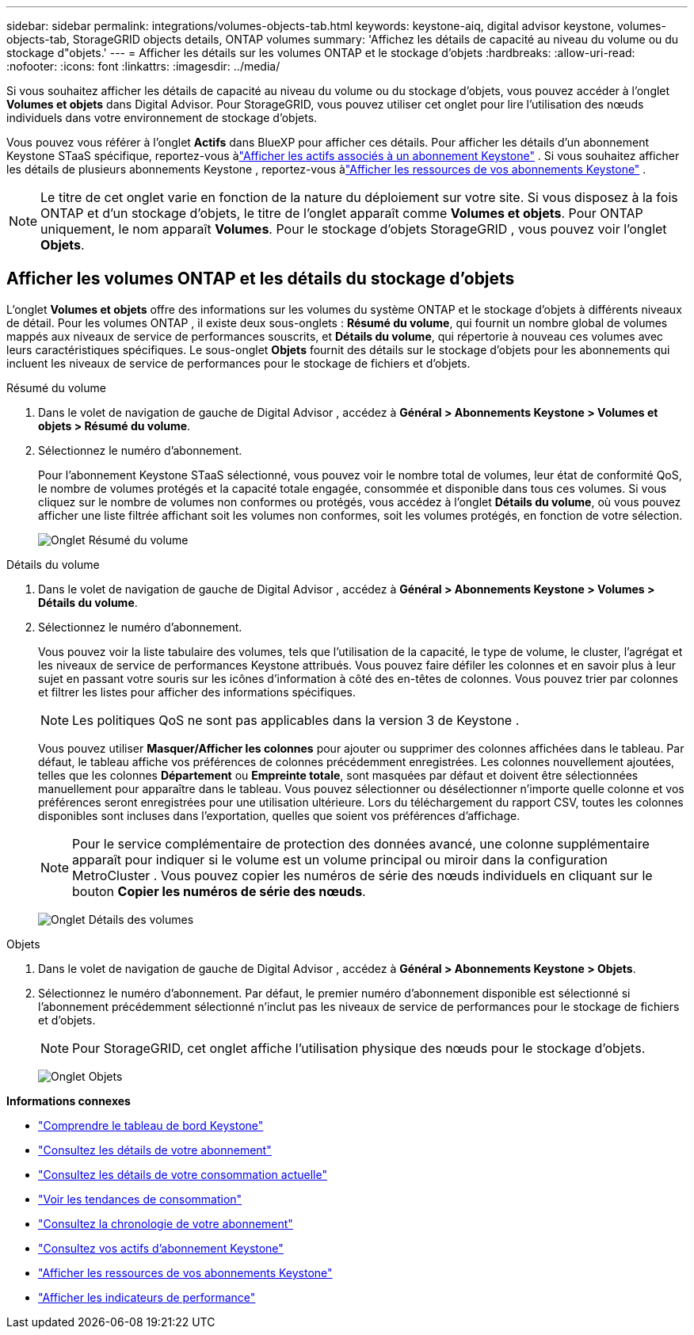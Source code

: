 ---
sidebar: sidebar 
permalink: integrations/volumes-objects-tab.html 
keywords: keystone-aiq, digital advisor keystone, volumes-objects-tab, StorageGRID objects details, ONTAP volumes 
summary: 'Affichez les détails de capacité au niveau du volume ou du stockage d"objets.' 
---
= Afficher les détails sur les volumes ONTAP et le stockage d'objets
:hardbreaks:
:allow-uri-read: 
:nofooter: 
:icons: font
:linkattrs: 
:imagesdir: ../media/


[role="lead"]
Si vous souhaitez afficher les détails de capacité au niveau du volume ou du stockage d'objets, vous pouvez accéder à l'onglet *Volumes et objets* dans Digital Advisor.  Pour StorageGRID, vous pouvez utiliser cet onglet pour lire l’utilisation des nœuds individuels dans votre environnement de stockage d’objets.

Vous pouvez vous référer à l'onglet *Actifs* dans BlueXP pour afficher ces détails.  Pour afficher les détails d'un abonnement Keystone STaaS spécifique, reportez-vous àlink:../integrations/assets-tab.html["Afficher les actifs associés à un abonnement Keystone"] .  Si vous souhaitez afficher les détails de plusieurs abonnements Keystone , reportez-vous àlink:../integrations/assets.html["Afficher les ressources de vos abonnements Keystone"] .


NOTE: Le titre de cet onglet varie en fonction de la nature du déploiement sur votre site.  Si vous disposez à la fois ONTAP et d'un stockage d'objets, le titre de l'onglet apparaît comme *Volumes et objets*.  Pour ONTAP uniquement, le nom apparaît *Volumes*.  Pour le stockage d'objets StorageGRID , vous pouvez voir l'onglet *Objets*.



== Afficher les volumes ONTAP et les détails du stockage d'objets

L'onglet *Volumes et objets* offre des informations sur les volumes du système ONTAP et le stockage d'objets à différents niveaux de détail.  Pour les volumes ONTAP , il existe deux sous-onglets : *Résumé du volume*, qui fournit un nombre global de volumes mappés aux niveaux de service de performances souscrits, et *Détails du volume*, qui répertorie à nouveau ces volumes avec leurs caractéristiques spécifiques.  Le sous-onglet *Objets* fournit des détails sur le stockage d'objets pour les abonnements qui incluent les niveaux de service de performances pour le stockage de fichiers et d'objets.

[role="tabbed-block"]
====
.Résumé du volume
--
. Dans le volet de navigation de gauche de Digital Advisor , accédez à *Général > Abonnements Keystone > Volumes et objets > Résumé du volume*.
. Sélectionnez le numéro d'abonnement.
+
Pour l'abonnement Keystone STaaS sélectionné, vous pouvez voir le nombre total de volumes, leur état de conformité QoS, le nombre de volumes protégés et la capacité totale engagée, consommée et disponible dans tous ces volumes.  Si vous cliquez sur le nombre de volumes non conformes ou protégés, vous accédez à l'onglet *Détails du volume*, où vous pouvez afficher une liste filtrée affichant soit les volumes non conformes, soit les volumes protégés, en fonction de votre sélection.

+
image:volume-summary-2.png["Onglet Résumé du volume"]



--
.Détails du volume
--
. Dans le volet de navigation de gauche de Digital Advisor , accédez à *Général > Abonnements Keystone > Volumes > Détails du volume*.
. Sélectionnez le numéro d'abonnement.
+
Vous pouvez voir la liste tabulaire des volumes, tels que l'utilisation de la capacité, le type de volume, le cluster, l'agrégat et les niveaux de service de performances Keystone attribués.  Vous pouvez faire défiler les colonnes et en savoir plus à leur sujet en passant votre souris sur les icônes d'information à côté des en-têtes de colonnes.  Vous pouvez trier par colonnes et filtrer les listes pour afficher des informations spécifiques.

+

NOTE: Les politiques QoS ne sont pas applicables dans la version 3 de Keystone .

+
Vous pouvez utiliser *Masquer/Afficher les colonnes* pour ajouter ou supprimer des colonnes affichées dans le tableau. Par défaut, le tableau affiche vos préférences de colonnes précédemment enregistrées.  Les colonnes nouvellement ajoutées, telles que les colonnes *Département* ou *Empreinte totale*, sont masquées par défaut et doivent être sélectionnées manuellement pour apparaître dans le tableau.  Vous pouvez sélectionner ou désélectionner n'importe quelle colonne et vos préférences seront enregistrées pour une utilisation ultérieure.  Lors du téléchargement du rapport CSV, toutes les colonnes disponibles sont incluses dans l'exportation, quelles que soient vos préférences d'affichage.

+

NOTE: Pour le service complémentaire de protection des données avancé, une colonne supplémentaire apparaît pour indiquer si le volume est un volume principal ou miroir dans la configuration MetroCluster .  Vous pouvez copier les numéros de série des nœuds individuels en cliquant sur le bouton *Copier les numéros de série des nœuds*.

+
image:volume-details-3.png["Onglet Détails des volumes"]



--
.Objets
--
. Dans le volet de navigation de gauche de Digital Advisor , accédez à *Général > Abonnements Keystone > Objets*.
. Sélectionnez le numéro d'abonnement.  Par défaut, le premier numéro d'abonnement disponible est sélectionné si l'abonnement précédemment sélectionné n'inclut pas les niveaux de service de performances pour le stockage de fichiers et d'objets.
+

NOTE: Pour StorageGRID, cet onglet affiche l’utilisation physique des nœuds pour le stockage d’objets.

+
image:objects-details.png["Onglet Objets"]



--
====
*Informations connexes*

* link:../integrations/dashboard-overview.html["Comprendre le tableau de bord Keystone"]
* link:../integrations/subscriptions-tab.html["Consultez les détails de votre abonnement"]
* link:../integrations/current-usage-tab.html["Consultez les détails de votre consommation actuelle"]
* link:../integrations/consumption-tab.html["Voir les tendances de consommation"]
* link:../integrations/subscription-timeline.html["Consultez la chronologie de votre abonnement"]
* link:../integrations/assets-tab.html["Consultez vos actifs d'abonnement Keystone"]
* link:../integrations/assets.html["Afficher les ressources de vos abonnements Keystone"]
* link:../integrations/performance-tab.html["Afficher les indicateurs de performance"]


